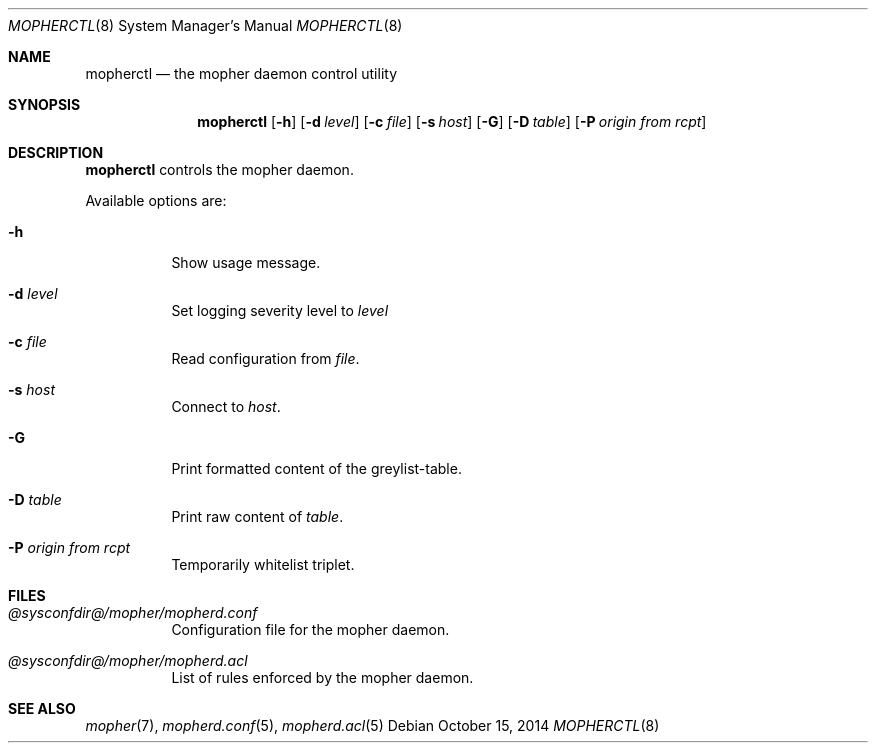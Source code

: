 .Dd October 15, 2014
.Dt MOPHERCTL 8
.Os
.Sh NAME
.Nm mopherctl
.Nd the mopher daemon control utility
.Sh SYNOPSIS
.Nm
.Op Fl h
.Op Fl d Ar level
.Op Fl c Ar file
.Op Fl s Ar host
.Op Fl G
.Op Fl D Ar table
.Op Fl P Ar origin from rcpt
.Sh DESCRIPTION
.Nm
controls the mopher daemon.
.Pp
Available options are:
.Bl -tag -width Ds
.It Fl h
Show usage message.
.It Fl d Ar level
Set logging severity level to
.Ar level
.It Fl c Ar file
Read configuration from
.Ar file .
.It Fl s Ar host
Connect to
.Ar host .
.It Fl G
Print formatted content of the greylist-table.
.It Fl D Ar table
Print raw content of
.Ar table .
.It Fl P Ar origin Ar from Ar rcpt
Temporarily whitelist triplet.
.El
.Sh FILES
.Bl -tag -width Ds
.It Pa @sysconfdir@/mopher/mopherd.conf
Configuration file for the mopher daemon.
.It Pa @sysconfdir@/mopher/mopherd.acl
List of rules enforced by the mopher daemon.
.El
.Sh SEE ALSO
.Xr mopher 7 ,
.Xr mopherd.conf 5 ,
.Xr mopherd.acl 5
